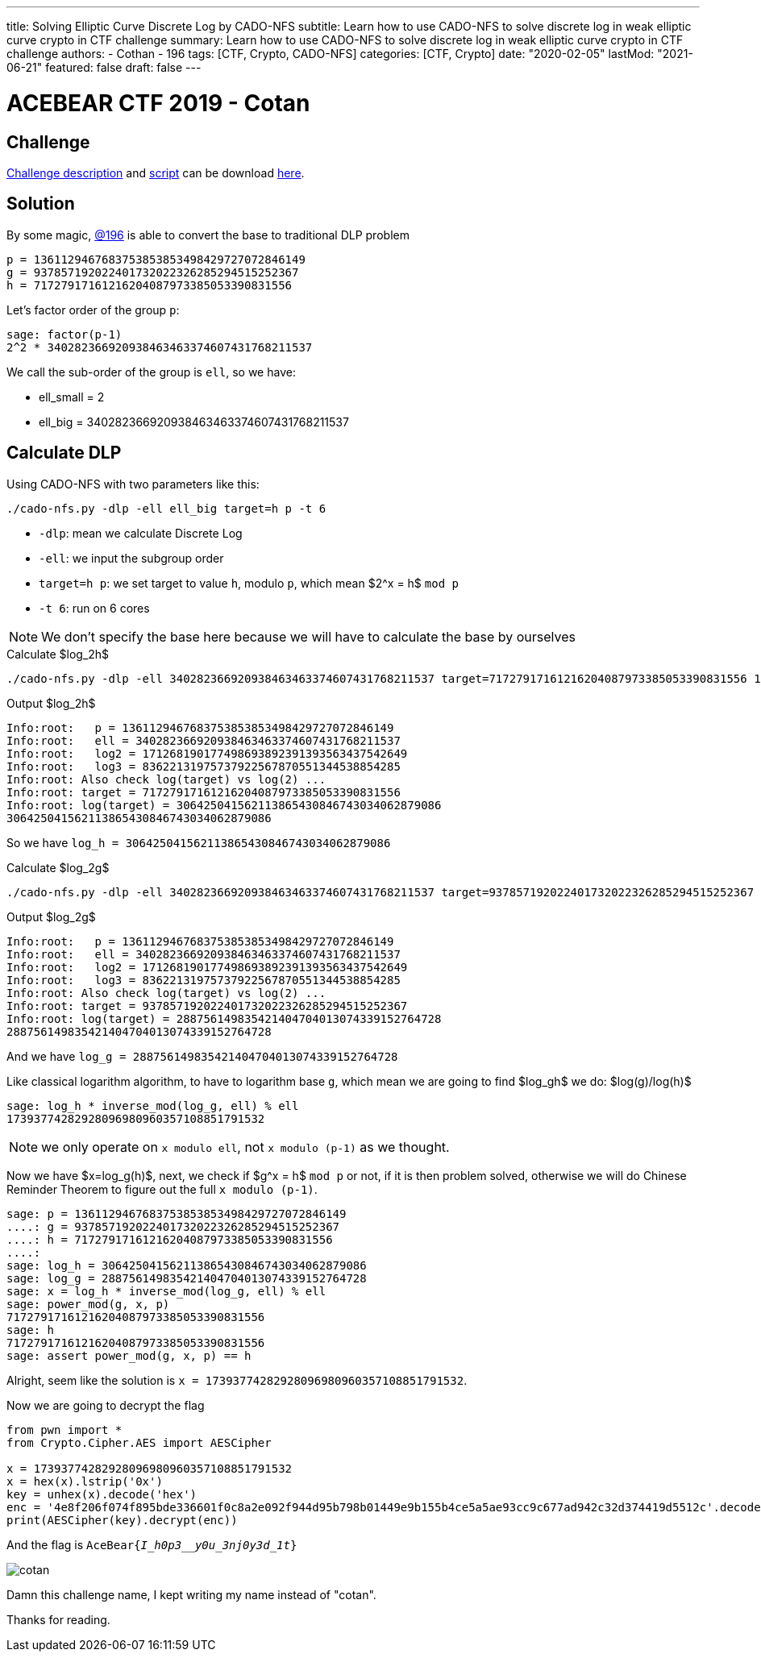 ---
title: Solving Elliptic Curve Discrete Log by CADO-NFS
subtitle: Learn how to use CADO-NFS to solve discrete log in weak elliptic curve crypto in CTF challenge
summary: Learn how to use CADO-NFS to solve discrete log in weak elliptic curve crypto in CTF challenge
authors:
- Cothan
- 196
tags: [CTF, Crypto, CADO-NFS]
categories: [CTF, Crypto]
date: "2020-02-05"
lastMod: "2021-06-21"
featured: false
draft: false
---

= ACEBEAR CTF 2019 - Cotan 

== Challenge

link:cotan.pdf[Challenge description] and link:cotan.py[script] can be download link:cotan.rar[here].  

== Solution

By some magic, https://efiens.com/member#Core%20member6[@196] is able to convert the base to traditional DLP problem

----
p = 1361129467683753853853498429727072846149
g = 937857192022401732022326285294515252367
h = 71727917161216204087973385053390831556
----

Let's factor order of the group `p`:

----
sage: factor(p-1)
2^2 * 340282366920938463463374607431768211537
----

We call the sub-order of the group is `ell`, so we have:

- ell_small = 2
- ell_big = 340282366920938463463374607431768211537


== Calculate DLP

Using CADO-NFS with two parameters like this:

----
./cado-nfs.py -dlp -ell ell_big target=h p -t 6
----

- `-dlp`: mean we calculate Discrete Log
- `-ell`: we input the subgroup order
- `target=h p`: we set target to value `h`, modulo `p`, which mean $2^x = h$ `mod p`
- `-t 6`: run on 6 cores

NOTE: We don't specify the base here because we will have to calculate the base by ourselves

.Calculate $log_2h$
----
./cado-nfs.py -dlp -ell 340282366920938463463374607431768211537 target=71727917161216204087973385053390831556 1361129467683753853853498429727072846149 -t 6
----

.Output $log_2h$
----
Info:root:   p = 1361129467683753853853498429727072846149
Info:root:   ell = 340282366920938463463374607431768211537
Info:root:   log2 = 171268190177498693892391393563437542649
Info:root:   log3 = 83622131975737922567870551344538854285
Info:root: Also check log(target) vs log(2) ...
Info:root: target = 71727917161216204087973385053390831556
Info:root: log(target) = 306425041562113865430846743034062879086
306425041562113865430846743034062879086
----

So we have `log_h = 306425041562113865430846743034062879086`

.Calculate $log_2g$
----
./cado-nfs.py -dlp -ell 340282366920938463463374607431768211537 target=937857192022401732022326285294515252367 1361129467683753853853498429727072846149 -t 6
----

.Output $log_2g$
----
Info:root:   p = 1361129467683753853853498429727072846149
Info:root:   ell = 340282366920938463463374607431768211537
Info:root:   log2 = 171268190177498693892391393563437542649
Info:root:   log3 = 83622131975737922567870551344538854285
Info:root: Also check log(target) vs log(2) ...
Info:root: target = 937857192022401732022326285294515252367
Info:root: log(target) = 288756149835421404704013074339152764728
288756149835421404704013074339152764728
----

And we have `log_g = 288756149835421404704013074339152764728`

Like classical logarithm algorithm, to have to logarithm base `g`, which mean we are going to find $log_gh$  we do: $log(g)/log(h)$

----
sage: log_h * inverse_mod(log_g, ell) % ell 
17393774282928096980960357108851791532
----

NOTE: we only operate on `x modulo ell`, not `x modulo (p-1)` as we thought.

Now we have $x=log_g(h)$, next, we check if $g^x = h$ `mod p` or not, if it is then problem solved, otherwise we will do Chinese Reminder Theorem to figure out the full `x modulo (p-1)`. 

----
sage: p = 1361129467683753853853498429727072846149
....: g = 937857192022401732022326285294515252367
....: h = 71727917161216204087973385053390831556
....: 
sage: log_h = 306425041562113865430846743034062879086
sage: log_g = 288756149835421404704013074339152764728
sage: x = log_h * inverse_mod(log_g, ell) % ell 
sage: power_mod(g, x, p) 
71727917161216204087973385053390831556
sage: h
71727917161216204087973385053390831556
sage: assert power_mod(g, x, p) == h 

----

Alright, seem like the solution is `x = 17393774282928096980960357108851791532`. 

Now we are going to decrypt the flag 


----
from pwn import * 
from Crypto.Cipher.AES import AESCipher

x = 17393774282928096980960357108851791532
x = hex(x).lstrip('0x')
key = unhex(x).decode('hex')
enc = '4e8f206f074f895bde336601f0c8a2e092f944d95b798b01449e9b155b4ce5a5ae93cc9c677ad942c32d374419d5512c'.decode('hex')
print(AESCipher(key).decrypt(enc))
---- 

And the flag is `AceBear{_I_h0p3__y0u_3nj0y3d_1t_}`


image:cotan.png[]


Damn this challenge name, I kept writing my name instead of "cotan".

Thanks for reading.

